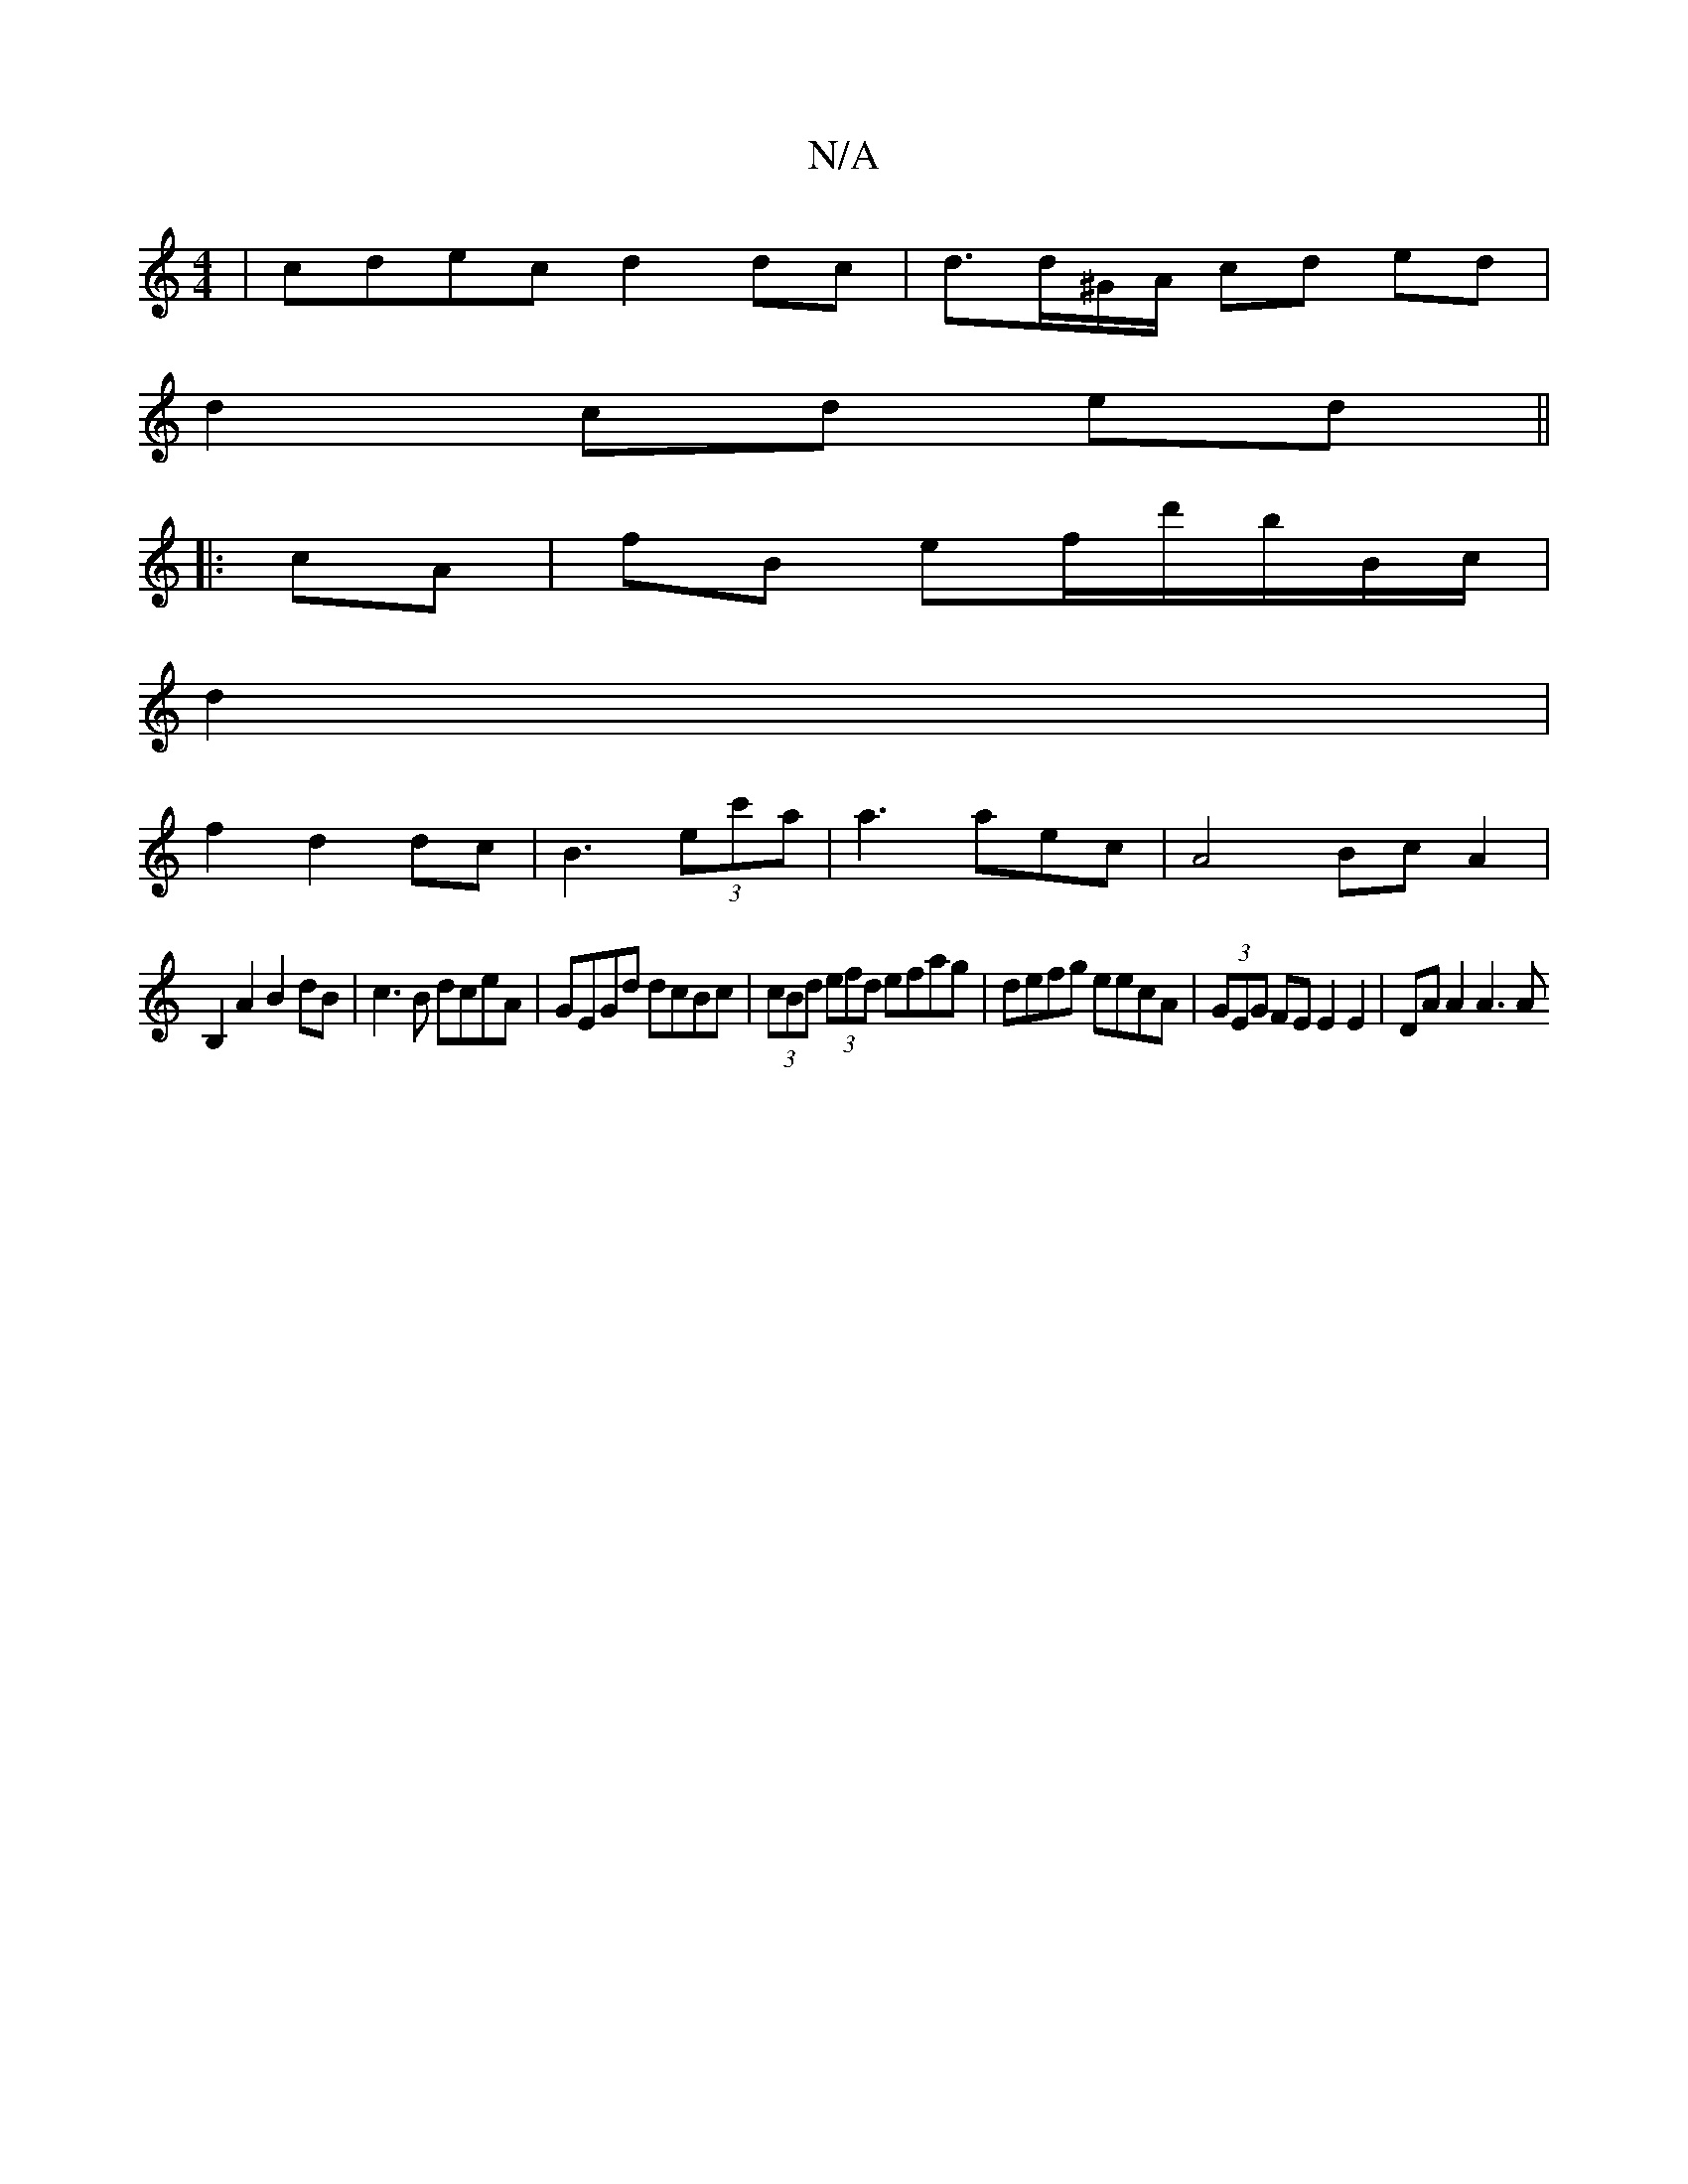 X:1
T:N/A
M:4/4
R:N/A
K:Cmajor
 | cdec d2dc | d3/d/^G/A/ cd ed|
d2 cd ed||
|:cA|fB ef/d'/b/B/c/|
d2 |
f2 d2 dc | B3 (3ec'a|a3 aec | A4 Bc A2 |
B,2 A2 B2 dB|c3 B dceA|GEGd dcBc|(3cBd (3efd efag|defg eecA | (3GEG FE E2 E2 |DA A2 A3A 